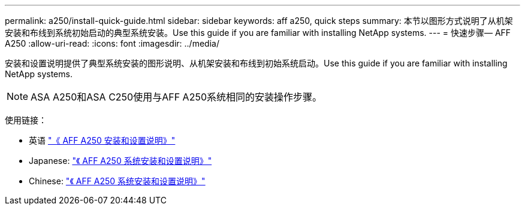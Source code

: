 ---
permalink: a250/install-quick-guide.html 
sidebar: sidebar 
keywords: aff a250,  quick steps 
summary: 本节以图形方式说明了从机架安装和布线到系统初始启动的典型系统安装。Use this guide if you are familiar with installing NetApp systems. 
---
= 快速步骤— AFF A250
:allow-uri-read: 
:icons: font
:imagesdir: ../media/


[role="lead"]
安装和设置说明提供了典型系统安装的图形说明、从机架安装和布线到初始系统启动。Use this guide if you are familiar with installing NetApp systems.


NOTE: ASA A250和ASA C250使用与AFF A250系统相同的安装操作步骤。

使用链接：

* 英语 link:../media/PDF/Jan_2024_Rev3_AFFA250_ISI_IEOPS-1497.pdf["《 AFF A250 安装和设置说明》"^]
* Japanese: https://library.netapp.com/ecm/ecm_download_file/ECMLP2874690["《 AFF A250 系统安装和设置说明》"^]
* Chinese: https://library.netapp.com/ecm/ecm_download_file/ECMLP2874693["《 AFF A250 系统安装和设置说明》"^]

